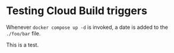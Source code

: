 * Testing Cloud Build triggers

Whenever ~docker compose up -d~ is invoked, a date is added to the ~./foo/bar~ file.

This is a test.
